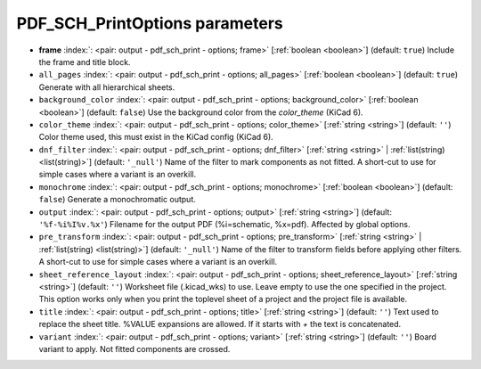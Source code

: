 .. _PDF_SCH_PrintOptions:


PDF_SCH_PrintOptions parameters
~~~~~~~~~~~~~~~~~~~~~~~~~~~~~~~

-  **frame** :index:`: <pair: output - pdf_sch_print - options; frame>` [:ref:`boolean <boolean>`] (default: ``true``) Include the frame and title block.
-  ``all_pages`` :index:`: <pair: output - pdf_sch_print - options; all_pages>` [:ref:`boolean <boolean>`] (default: ``true``) Generate with all hierarchical sheets.
-  ``background_color`` :index:`: <pair: output - pdf_sch_print - options; background_color>` [:ref:`boolean <boolean>`] (default: ``false``) Use the background color from the `color_theme` (KiCad 6).
-  ``color_theme`` :index:`: <pair: output - pdf_sch_print - options; color_theme>` [:ref:`string <string>`] (default: ``''``) Color theme used, this must exist in the KiCad config (KiCad 6).
-  ``dnf_filter`` :index:`: <pair: output - pdf_sch_print - options; dnf_filter>` [:ref:`string <string>` | :ref:`list(string) <list(string)>`] (default: ``'_null'``) Name of the filter to mark components as not fitted.
   A short-cut to use for simple cases where a variant is an overkill.

-  ``monochrome`` :index:`: <pair: output - pdf_sch_print - options; monochrome>` [:ref:`boolean <boolean>`] (default: ``false``) Generate a monochromatic output.
-  ``output`` :index:`: <pair: output - pdf_sch_print - options; output>` [:ref:`string <string>`] (default: ``'%f-%i%I%v.%x'``) Filename for the output PDF (%i=schematic, %x=pdf). Affected by global options.
-  ``pre_transform`` :index:`: <pair: output - pdf_sch_print - options; pre_transform>` [:ref:`string <string>` | :ref:`list(string) <list(string)>`] (default: ``'_null'``) Name of the filter to transform fields before applying other filters.
   A short-cut to use for simple cases where a variant is an overkill.

-  ``sheet_reference_layout`` :index:`: <pair: output - pdf_sch_print - options; sheet_reference_layout>` [:ref:`string <string>`] (default: ``''``) Worksheet file (.kicad_wks) to use. Leave empty to use the one specified in the project.
   This option works only when you print the toplevel sheet of a project and the project
   file is available.
-  ``title`` :index:`: <pair: output - pdf_sch_print - options; title>` [:ref:`string <string>`] (default: ``''``) Text used to replace the sheet title. %VALUE expansions are allowed.
   If it starts with `+` the text is concatenated.
-  ``variant`` :index:`: <pair: output - pdf_sch_print - options; variant>` [:ref:`string <string>`] (default: ``''``) Board variant to apply.
   Not fitted components are crossed.


